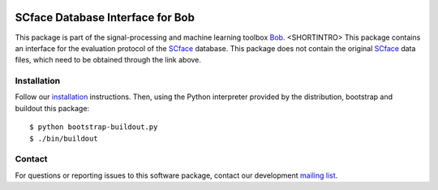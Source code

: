 .. vim: set fileencoding=utf-8 :
.. Sun Aug 21 17:10:37 CEST 2016

.. image:: http://img.shields.io/badge/docs-stable-yellow.png
   :target: http://pythonhosted.org/bob.db.scface/index.html
.. image:: http://img.shields.io/badge/docs-latest-orange.png
   :target: https://www.idiap.ch/software/bob/docs/latest/bob/bob.db.scface/master/index.html
.. image:: https://gitlab.idiap.ch/bob/bob.db.scface/badges/v2.1.0/build.svg
   :target: https://gitlab.idiap.ch/bob/bob.db.scface/commits/v2.1.0
.. image:: https://img.shields.io/badge/gitlab-project-0000c0.svg
   :target: https://gitlab.idiap.ch/bob/bob.db.scface
.. image:: http://img.shields.io/pypi/v/bob.db.scface.png
   :target: https://pypi.python.org/pypi/bob.db.scface
.. image:: http://img.shields.io/pypi/dm/bob.db.scface.png
   :target: https://pypi.python.org/pypi/bob.db.scface
.. image:: https://img.shields.io/badge/original-data--files-a000a0.png
   :target: http://www.scface.org


==================================
 SCface Database Interface for Bob
==================================

This package is part of the signal-processing and machine learning toolbox
Bob_. <SHORTINTRO>
This package contains an interface for the evaluation protocol of the SCface_ database.
This package does not contain the original SCface_ data files, which need to be obtained through the link above.


Installation
------------

Follow our `installation`_ instructions. Then, using the Python interpreter
provided by the distribution, bootstrap and buildout this package::

  $ python bootstrap-buildout.py
  $ ./bin/buildout


Contact
-------

For questions or reporting issues to this software package, contact our
development `mailing list`_.


.. Place your references here:
.. _bob: https://www.idiap.ch/software/bob
.. _installation: https://gitlab.idiap.ch/bob/bob/wikis/Installation
.. _mailing list: https://groups.google.com/forum/?fromgroups#!forum/bob-devel
.. _scface: http://www.scface.org
